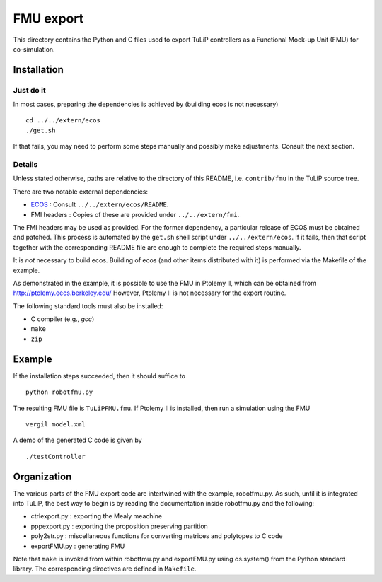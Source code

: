 FMU export
==========

This directory contains the Python and C files used to export TuLiP controllers
as a Functional Mock-up Unit (FMU) for co-simulation.

Installation
------------

Just do it
``````````

In most cases, preparing the dependencies is achieved by (building ecos is not necessary) ::

  cd ../../extern/ecos
  ./get.sh

If that fails, you may need to perform some steps manually and possibly make
adjustments.  Consult the next section.

Details
```````

Unless stated otherwise, paths are relative to the directory of this README,
i.e. ``contrib/fmu`` in the TuLiP source tree.

There are two notable external dependencies:

* `ECOS <https://github.com/embotech/ecos>`_ : Consult ``../../extern/ecos/README``.
* FMI headers : Copies of these are provided under ``../../extern/fmi``.

The FMI headers may be used as provided.  For the former dependency, a
particular release of ECOS must be obtained and patched.  This process is
automated by the ``get.sh`` shell script under ``../../extern/ecos``.  If it
fails, then that script together with the corresponding README file are enough
to complete the required steps manually.

It is *not* necessary to build ecos.  Building of ecos (and other items
distributed with it) is performed via the Makefile of the example.

As demonstrated in the example, it is possible to use the FMU in Ptolemy II,
which can be obtained from http://ptolemy.eecs.berkeley.edu/
However, Ptolemy II is not necessary for the export routine.

The following standard tools must also be installed:

* C compiler (e.g., `gcc`)
* ``make``
* ``zip``


Example
-------

If the installation steps succeeded, then it should suffice to ::

  python robotfmu.py

The resulting FMU file is ``TuLiPFMU.fmu``.  If Ptolemy II is installed, then
run a simulation using the FMU ::

  vergil model.xml

A demo of the generated C code is given by ::

  ./testController


Organization
------------

The various parts of the FMU export code are intertwined with the example,
robotfmu.py.  As such, until it is integrated into TuLiP, the best way to begin
is by reading the documentation inside robotfmu.py and the following:

* ctrlexport.py : exporting the Mealy meachine
* pppexport.py : exporting the proposition preserving partition
* poly2str.py : miscellaneous functions for converting matrices and polytopes to C code
* exportFMU.py : generating FMU

Note that ``make`` is invoked from within robotfmu.py and exportFMU.py using
os.system() from the Python standard library.  The corresponding directives are
defined in ``Makefile``.
